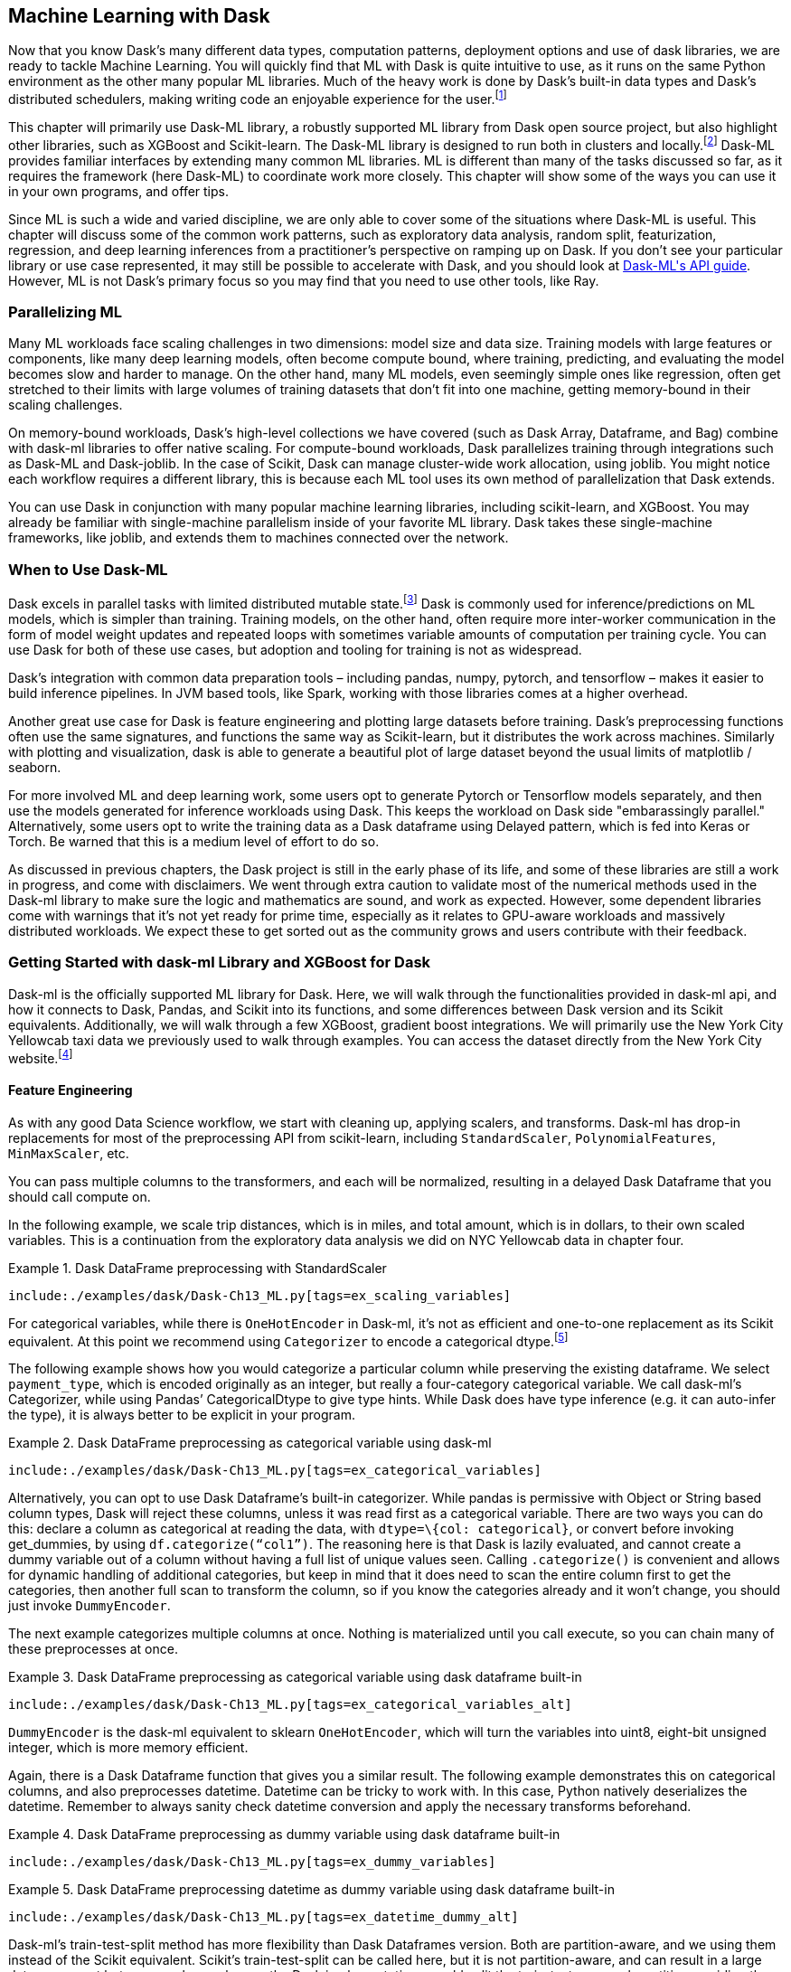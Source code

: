 [[ch11]]
== Machine Learning with Dask

Now that you know Dask’s many different data types, computation patterns, deployment options and use of dask libraries, we are ready to tackle Machine Learning. You will quickly find that ML with Dask is quite intuitive to use, as it runs on the same Python environment as the other many popular ML libraries. Much of the heavy work is done by Dask’s built-in data types and Dask’s distributed schedulers, making writing code an enjoyable experience for the user.footnote:[For those inclined to think writing data engineering code is “fun.”]

This chapter will primarily use Dask-ML library, a robustly supported ML library from Dask open source project, but also highlight other libraries, such as XGBoost and Scikit-learn. The Dask-ML library is designed to run both in clusters and locally.footnote:[This is especially important for non-batch inference where being able to use the same code can be of great benefit.] Dask-ML provides familiar interfaces by extending many common ML libraries. ML is different than many of the tasks discussed so far, as it requires the framework (here Dask-ML) to coordinate work more closely. This chapter will show some of the ways you can use it in your own programs, and offer tips.

Since ML is such a wide and varied discipline, we are only able to cover some of the situations where Dask-ML is useful. This chapter will discuss some of the common work patterns, such as exploratory data analysis, random split, featurization, regression, and deep learning inferences from a practitioner’s perspective on ramping up on Dask. If you don't see your particular library or use case represented, it may still be possible to accelerate with Dask, and you should look at https://ml.dask.org/modules/api.html[+++Dask-ML's API guide+++]. However, ML is not Dask's primary focus so you may find that you need to use other tools, like Ray.

=== Parallelizing ML

Many ML workloads face scaling challenges in two dimensions: model size and data size. Training models with large features or components, like many deep learning models, often become compute bound, where training, predicting, and evaluating the model becomes slow and harder to manage. On the other hand, many ML models, even seemingly simple ones like regression, often get stretched to their limits with large volumes of training datasets that don’t fit into one machine, getting memory-bound in their scaling challenges.

On memory-bound workloads, Dask’s high-level collections we have covered (such as Dask Array, Dataframe, and Bag) combine with dask-ml libraries to offer native scaling. For compute-bound workloads, Dask parallelizes training through integrations such as Dask-ML and Dask-joblib. In the case of Scikit, Dask can manage cluster-wide work allocation, using joblib. You might notice each workflow requires a different library, this is because each ML tool uses its own method of parallelization that Dask extends.

You can use Dask in conjunction with many popular machine learning libraries, including scikit-learn, and XGBoost. You may already be familiar with single-machine parallelism inside of your favorite ML library. Dask takes these single-machine frameworks, like joblib, and extends them to machines connected over the network.

=== When to Use Dask-ML

Dask excels in parallel tasks with limited distributed mutable state.footnote:[Like large model weights] Dask is commonly used for inference/predictions on ML models, which is simpler than training. Training models, on the other hand, often require more inter-worker communication in the form of model weight updates and repeated loops with sometimes variable amounts of computation per training cycle. You can use Dask for both of these use cases, but adoption and tooling for training is not as widespread.

Dask's integration with common data preparation tools – including pandas, numpy, pytorch, and tensorflow – makes it easier to build inference pipelines. In JVM based tools, like Spark, working with those libraries comes at a higher overhead.

Another great use case for Dask is feature engineering and plotting large datasets before training. Dask’s preprocessing functions often use the same signatures, and functions the same way as Scikit-learn, but it distributes the work across machines. Similarly with plotting and visualization, dask is able to generate a beautiful plot of large dataset beyond the usual limits of matplotlib / seaborn.

For more involved ML and deep learning work, some users opt to generate Pytorch or Tensorflow models separately, and then use the models generated for inference workloads using Dask. This keeps the workload on Dask side "embarassingly parallel." Alternatively, some users opt to write the training data as a Dask dataframe using Delayed pattern, which is fed into Keras or Torch. Be warned that this is a medium level of effort to do so.

As discussed in previous chapters, the Dask project is still in the early phase of its life, and some of these libraries are still a work in progress, and come with disclaimers. We went through extra caution to validate most of the numerical methods used in the Dask-ml library to make sure the logic and mathematics are sound, and work as expected. However, some dependent libraries come with warnings that it’s not yet ready for prime time, especially as it relates to GPU-aware workloads and massively distributed workloads. We expect these to get sorted out as the community grows and users contribute with their feedback.

=== Getting Started with dask-ml Library and XGBoost for Dask

Dask-ml is the officially supported ML library for Dask. Here, we will walk through the functionalities provided in dask-ml api, and how it connects to Dask, Pandas, and Scikit into its functions, and some differences between Dask version and its Scikit equivalents. Additionally, we will walk through a few XGBoost, gradient boost integrations. We will primarily use the New York City Yellowcab taxi data we previously used to walk through examples. You can access the dataset directly from the New York City website.footnote:[https://www.nyc.gov/site/tlc/about/tlc-trip-record-data.page]

==== Feature Engineering

As with any good Data Science workflow, we start with cleaning up, applying scalers, and transforms. Dask-ml has drop-in replacements for most of the preprocessing API from scikit-learn, including `StandardScaler`, `PolynomialFeatures`, `MinMaxScaler`, etc.

You can pass multiple columns to the transformers, and each will be normalized, resulting in a delayed Dask Dataframe that you should call compute on.

In the following example, we scale trip distances, which is in miles, and total amount, which is in dollars, to their own scaled variables. This is a continuation from the exploratory data analysis we did on NYC Yellowcab data in chapter four.

[[ex_scaling_variables]]
.Dask DataFrame preprocessing with StandardScaler
====
[source, python]
----
include:./examples/dask/Dask-Ch13_ML.py[tags=ex_scaling_variables]
----
====

For categorical variables, while there is `OneHotEncoder` in Dask-ml, it’s not as efficient and one-to-one replacement as its Scikit equivalent. At this point we recommend using `Categorizer` to encode a categorical dtype.footnote:[For performance reasons. At the time of writing, Dask’s OneHotEncoder calls get_dummies method from Pandas, which is a slower implementation that scikit-learn’s OneHotEncoder. Categorizer on the other hand, uses a dask dataframe aggregation method to scan through categories efficiently.]

The following example shows how you would categorize a particular column while preserving the existing dataframe. We select `payment_type`, which is encoded originally as an integer, but really a four-category categorical variable. We call dask-ml’s Categorizer, while using Pandas’ CategoricalDtype to give type hints. While Dask does have type inference (e.g. it can auto-infer the type), it is always better to be explicit in your program.

[[ex_categorical_variables]]
.Dask DataFrame preprocessing as categorical variable using dask-ml
====
[source, python]
----
include:./examples/dask/Dask-Ch13_ML.py[tags=ex_categorical_variables]
----
====

Alternatively, you can opt to use Dask Dataframe’s built-in categorizer. While pandas is permissive with Object or String based column types, Dask will reject these columns, unless it was read first as a categorical variable. There are two ways you can do this: declare a column as categorical at reading the data, with `dtype=\{col: categorical}`, or convert before invoking get_dummies, by using `df.categorize(“col1”)`. The reasoning here is that Dask is lazily evaluated, and cannot create a dummy variable out of a column without having a full list of unique values seen. Calling `.categorize()` is convenient and allows for dynamic handling of additional categories, but keep in mind that it does need to scan the entire column first to get the categories, then another full scan to transform the column, so if you know the categories already and it won’t change, you should just invoke `DummyEncoder`.

The next example categorizes multiple columns at once. Nothing is materialized until you call execute, so you can chain many of these preprocesses at once.

[[ex_categorical_variables_alt]]
.Dask DataFrame preprocessing as categorical variable using dask dataframe built-in
====
[source, python]
----
include:./examples/dask/Dask-Ch13_ML.py[tags=ex_categorical_variables_alt]
----
====

`DummyEncoder` is the dask-ml equivalent to sklearn `OneHotEncoder`, which will turn the variables into uint8, eight-bit unsigned integer, which is more memory efficient.

Again, there is a Dask Dataframe function that gives you a similar result. The following example demonstrates this on categorical columns, and also preprocesses datetime. Datetime can be tricky to work with. In this case, Python natively deserializes the datetime. Remember to always sanity check datetime conversion and apply the necessary transforms beforehand.

[[ex_dummy_variables]]
.Dask DataFrame preprocessing as dummy variable using dask dataframe built-in
====
[source, python]
----
include:./examples/dask/Dask-Ch13_ML.py[tags=ex_dummy_variables]
----
====

[[ex_datetime_dummy_alt]]
.Dask DataFrame preprocessing datetime as dummy variable using dask dataframe built-in
====
[source, python]
----
include:./examples/dask/Dask-Ch13_ML.py[tags=ex_datetime_dummy_alt]
----
====

Dask-ml's train-test-split method has more flexibility than Dask Dataframes version. Both are partition-aware, and we using them instead of the Scikit equivalent. Scikit’s train-test-split can be called here, but it is not partition-aware, and can result in a large data movement between workers, whereas the Dask implementations would split the train-test over each partition, avoiding the shuffle.

[[ex_dask_random_split]]
.Dask DataFrame pseudorandom split
====
[source, python]
----
include:./examples/dask/Dask-Ch13-ML.py[tags=ex_dask_random_split]
----
====

As a side effect of random splits happening by each partition block, the random behavior is not uniformly guaranteed over the whole of the dataframe. If you suspect that some partition may have skews, you should compute, redistribute, then shuffle-split.

==== Model Selection and Training

Many of Scikit’s model selection related functions, including cross-validation, hyperparameter search, clustering, regression, imputation, and scoring methods are ported into Dask as a drop-in replacement. There are a few noteworthy improvements that make the functions run more efficiently than a simple parallel computing architecture, by using Dask’s task-graph views.

Most regression based models have been implemented for Dask use, and can be used as a replacement for Scikit, with an important caveat in the footnote.footnote:[Most linear models in Dask-ml use a base implementation of the Generalized Linear Model library that has been implemented for Dask. We have verified the code for mathematical correctness, but the writers of this library have not endorsed the use of their GLM library for prime-time yet.] Many Scikit users would be familiar with the task of `.reshape()` for pandas, needing them to convert Pandas Dataframe into 2D Array in order for Scikit-learn to work. For some dask-ml functions you still need to also call `ddf.to_dask_array()` in order to convert a dataframe to an array before training. Lately, some dask-ml has been improved to directly work on Dask Dataframes, but not all libraries.

The following example runs through a straightforward multivariate linear regression using dask-ml. Say you want to build a regression model on two predictor columns and one output column. You would apply the `.to_array()` to convert datatype into Dask Arrays and then pass into Dask-ml implementation of LinearRegression. Note how we needed to materialize the conversion into Arrays, and we gave explicit chunk size. This is because Dask-ml’s underlying implementation with linear models is not quite fully able to infer chunk sizes from previous steps. We also purposefully use sklearn’s scoring library, not dask-ml. We are noticing implementation issues with dask-ml that doesn’t play well with chunk sizes.footnote:[Dask-ml Version 2023.3.24, Some of the generalized linear models used relies on dask-glm 0.1.0.] Thankfully, at this point, this calculation is a reduce step, which works without any Dask specific logic.footnote:[Simple reduce operation, so we don’t need to preserve the chunking from previous steps.]

[[linear_regression]]
.Linear regression with dask-ml
====
[source, python]
----
include:./examples/dask/Dask-Ch13_ML.py[tags=linear_regression]
----
====

Note that function parameters for models for Scikit and Dask-ml are identical, but some are not supported as of now. For example, `LogisticRegression` is available in Dask-ml but multiclass solver is not supported, meaning that there is no exact equivalent for multiclass solvers implemented in dask-ml yet. So, if you want to use multinomial loss solver newton-cg or newton-cholesky, it might not work. For most uses of `LogisticRegression`, a default liblinear solver would do the trick. In practice, this limitation would only pertain to more niche and advanced use cases.

For hyperparameter search, Dask-ml has the Scikit equivalent of `GridSearchCV` for exhaustive search over parameter values, and `RandomizedSearchCV` for randomly trying hyperparameters from a list. These can be run directly similar to its scikit variant, if the data and resulting model does not require much scaling.

Cross-validation and hyperparameter tuning often is a costly process even with a smaller dataset, as anyone who’ve run scikit cross-validate would attest. Working with a larger dataset you are using Dask for can easily take much longer as the computation growth is exponential if running the same exhaustive search. Alternatively, Dask-ml implements several additional adaptive algorithms and hyperband based methods that approach the tuned parameter quicker with robust mathematical foundation.footnote:[Dask-ml’s own documentation has more info on adaptive and approximation CV methods implemented and its use cases.] The authors of the `HyperbandSearchCV` methods do ask that the use is cited.footnote:[They write in documentation to cite this paper if using this method: “Better and faster hyperparameter optimization with Dask”, 2018 by S. Sievert, T. Augspurger, M. Rocklin. https://doi.org/10.25080/Majora-7ddc1dd1-011[+++https://doi.org/10.25080/Majora-7ddc1dd1-011+++]]

==== When There Is No Dask-ml Equivalent

If there is a function that exists in Scikit or other data science libraries but not in dask-ml, you can write the distributed version of your desired code. After all, Dask-ml can be thought of as a convenience wrapper around scikit-learn.

The following example uses Scikit’s learning functions `SGDRegressor` and `LinearRegression`, and uses dask delayed to wrap the delayed functionality around the method. You can do this over any piece of code you may want to parallelize.

[[ex_daskml_port]]
.Linear regression with dask-ml
====
[source, python]
----
include:./examples/dask/Dask-Ch13_ML.py[tags=ex_daskml_port]
----
====

==== Use with Dask's Joblib

Alternatively, you can use scikit-learn along with joblib, a package that can take any Python function as pipelined steps to be computed on a single machine. Joblib works well with a lot of parallel computation that is not dependent on each other. In this case, having hundreds of cores on a single machine would be helpful. While a typical laptop does not have hundreds of cores, using the ~4 or so that it does have can still be beneficial. With Dask's version of Joblib you can use cores from multiple machines. This can work for ML workloads that are compute-bound on a single machine.

[[ex_joblib]]
.Parallelizing computation using joblib
====
[source, python]
----
include:./examples/dask/Dask-Ch13_ML.py[tags=ex_joblib]
----
====

==== XGBoost with Dask

XGBoost is a popular python gradient boosting library, used for parallel tree boosting. Well-known gradient boosting methods include boostrap aggregation (bagging). Various gradient boosting methods have been used in High Energy Physics data analysis at the Large Hadron Collider, used to train Deep Neural Networks to confirm the discovery of the Higgs Boson. Gradient Boosting methods are currently used in scientific areas such as geological or climate studies. Given its importance, we found XGBoost on Dask-ml to be a well-implemented library, ready for users.

Dask-ml has built-in support for XGBoost to work with Dask Arrays and Dataframes. By using XGBClassifiers within dask_ml, you will be setting up XGBoost in distributed mode that works with your dask cluster. When you do so, XGBoost’s master process lives in Dask scheduler, and XGBoost’s worker processes to be on Dask’s worker processes. The data distribution is handled using Dask Dataframe, split into Pandas DataFrame, talking between Dask worker and XGBoost worker on the same machine.

XGBoost uses a DMatrix (data matrix) as its standard data format it works with. XGBoost has a built-in dask compatible DMatrix, which takes in Dask Array and Dask Dataframe. Once the dask environment is set up, the use of gradient booster is as you would expect. Specify the learning rate, threads, objective functions, as usual. The following example works with a Dask CUDA cluster, and runs a standard gradient booster training.

[[ex_xgb_basic_usage]]
.Gradient boosted trees with DaskML
====
[source, python]
----
include:./examples/dask/Dask-Ch13_ML.py[tags=ex_xgb_basic_usage]
----
====

In the following example, we run a simple training run and plot feature importance. Note when we define DMatrix, we explicitly specify the labels, and the label names are taken from dask dataframe into DMatrix.

[[ex_xgb_train_plot_importance]]
.Dask ML using XGBoost library
====
[source, python]
----
include:./examples/dask/Dask-Ch13_ML.py[tags=ex_xgb_train_plot_importance]
----
====

Putting the previous examples together, you can now compose a function that can fit a model, provide early stopping arguments, and also define predictions using XGBoost for Dask. These would be called in your main client code.

[[ex_xgb_early_stopping]]
.Gradient boosted tree training and inference using Dask XGBoost library
====
[source, python]
----
include:./examples/dask/Dask-Ch13_ML.py[tags=ex_xgb_early_stopping_and_inference]
----
====

=== ML models with Dask-SQL

A much newer addition is another library, Dask-SQL, provides a convenient wrapper around simple ml model training workloads. The following example loads the same yellowcab taxi data as a dask dataframe, then registers the view to dask-sql context.

[[Dask_sql_define_tables]]
.Registering datasets into dask-sql
====
[source, python]
----
include:./examples/dask/Dask-Ch13_ML.py[tags=Dask_sql_define_tables]
----
====

Dask-Sql implements similar ML SQL language to BigQuery ML, allowing you to simply define models, define the training data as SQL select statement, then run inference on a different select statement as well.

You can define the model with most of the ML models we discussed, which runs the scikit-learn ml models in the background. In the following example, we train the `LinearRegression` model we trained earlier, using Dask-SQL. We first define the model, telling it will be using scikit-learn `LinearRegression`, and the target column. Then we feed the training data with requisite columns. You can inspect the model trained using `DESCRIBE` statement, then you can see in the `FROM PREDICT` statement how the model is used to run inference on another sql defined dataset.

[[Dask_sql_linear_regression]]
.Defining, training, and predicting a linear regression on dask-sql
====
[source, python]
----
include:./examples/dask/Dask-Ch13_ML.py[tags=Dask_sql_linear_regression]
----
====

Similarly, you can run classification models, similar to the XGBoost model we have discussed earlier using dask-ml library.

[[Dask_sql_XGBClassifier]]
.Defining, training, and predicting a classifier built using XGBoost with dask-sql
====
[source, python]
----
include:./examples/dask/Dask-Ch13_ML.py[tags=Dask_sql_XGBClassifier]
----
====

=== Inference and Deployment

Regardless of the libraries chosen to train and validate your model (which could be using some of the Dask-ml libraries, or trained without using Dask at all), here are some of the considerations to keep in mind when using Dask for model inference deployment.

==== Distributing Data and Models Manually

When loading data and pre-trained models to Dask workers, dask.delayed is the main tool. When distributing data, you should choose to use Dask’s collections: Array and DataFrame. As you recall from chapter 4, each Dask DataFrame is made up of Pandas DataFrame. This is useful since you can write a method that takes each smaller DataFrame, returns a computed output. Custom functions and tasks can also be given per partition using Dask DataFrame’s map_partitions function.

Remember to use delayed notation if you are reading in a large dataset, to delay materialization and avoid reading in unnecessarily early.

[TIP]
====
`.map_partitions` passes in a row-wise operation that are meant to be fit into a serializable code that is marshaled to workers. You can define a custom class that handles inference to be called, but it needs to be a static method that is called, not an instance-dependent method. We covered more on this in chapter 4.
====

[[dask_delayed_load_model]]
.Loading models on Dask workers
====
[source, python]
----
include:./examples/dask/Dask-Ch13_ML.py[tags=dask_delayed_load_model]
----
====

==== Large-Scale Inferences with Dask

When using Dask for inference on scale, you would distribute trained models to each worker, and then distribute Dask collections (Dataframe or Array) over these partitions to work on a portion of the collection at a time, parallelizing the workflow. This strategy would work well in a straightforward inference deployment. We will cover one of the ways to achieve this: defining the workflow manually using map_partition, and then wrapping existing functions with PyTorch or Keras/Tensorflow models. For PyTorch based models, you can wrap Skorch with the model, which allows it to be used with Dask-ml API. For Tensorflow models, you would use SciKeras to create a Scikit-learn compatible model, which would allow it to be used for Dask-ml. For Pytorch, dask-pytorch-ddp library from saturncloud is currently the most widely used. As for Keras and Tensorflow, be aware that while it’s doable, there are some issues with Tensorflow not liking some of its threads being moved to other workers.

The most generic way to deploy inference is using dask dataframe’s map_partitions. You can take your custom inference function that will be runs on each row, with the data mapped over each worker by partition.

[[Dask_DataFrame_map_partition_inference]]
.Distributed inference using Dask DataFrame
====
[source, python]
----
include:./examples/dask/Dask-Ch13_ML.py[tags=Dask_DataFrame_map_partition_inference]
----
====

One of the interesting ways that Dask offers more than other scalable libraries is flexibility in parallel behavior. In the above example, we define a function that works row-wise, then give that function to a partition-wise logic that will be run by each partition, over the entire dataframe. We can use this as a boilerplate to define more fine-grained batched functions. Keep in mind, that behaviors you define within the row-wise function should be side-effect free, as in, you should avoid mutating the inputs to the function, as is the general best practice in dask distributed delayed computations. Also, as the comments in the above example say, if you do .apply within a partition-wise lambda, this calls `.apply() `from pandas. Pandas’ `.apply()` defaults to axis = 0, so if you want otherwise, you should remember to specify axis = 1.

[[batched_operations]]
.Distributed inference using Dask DataFrame
====
[source, python]
----
include:./examples/dask/Dask-Ch13_ML.py[tags=batched_operations]
----
====

=== Conclusion

In this chapter, you have learned how to use the building blocks of Dask to write data science and ML workflows, combining core Dask libraries with other ML libraries you might be familiar with to achieve your desired task, and you have learned how you can use Dask to scale both compute and memory bound ML workloads.

Dask-ML provides an almost functionally equivalent library to Scikit-learn, oftentimes calling Scikit-learn, with the additional awareness of task and data parallelism that Dask brings. Dask-ML is actively being developed by the community, and will evolve to add more use cases and examples. Check the dask documentation for the latest updates.

In addition, you have learned methods of parallelizing ML training with models from Scikit-learn libraries by using joblib for compute-inteisive workloads, and batched operations for data-intensive workloads, so that you can write any custom implementations yourself.

Finally, you have learned the use cases for Dask-sql and its SQL ML statmenents in providing high-level abstraction for model creation, hyperparameter tuning, and inference.

Since ML can be very computation and memory heavy, it’s important to deploy your ML work on a correctly configured cluster and monitor the progress and output closely. We will cover deployment, profiling, and troubleshooting in the next chapter.
